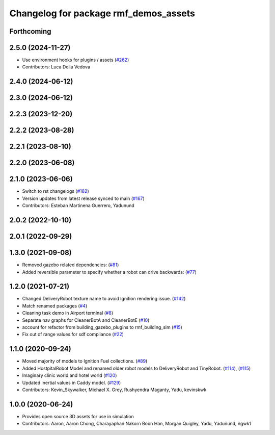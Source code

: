 ^^^^^^^^^^^^^^^^^^^^^^^^^^^^^^^^^^^^^^
Changelog for package rmf_demos_assets
^^^^^^^^^^^^^^^^^^^^^^^^^^^^^^^^^^^^^^

Forthcoming
-----------

2.5.0 (2024-11-27)
------------------
* Use environment hooks for plugins / assets (`#262 <https://github.com/open-rmf/rmf_demos/issues/262>`_)
* Contributors: Luca Della Vedova

2.4.0 (2024-06-12)
------------------

2.3.0 (2024-06-12)
------------------

2.2.3 (2023-12-20)
------------------

2.2.2 (2023-08-28)
------------------

2.2.1 (2023-08-10)
------------------

2.2.0 (2023-06-08)
------------------

2.1.0 (2023-06-06)
------------------
* Switch to rst changelogs (`#182 <https://github.com/open-rmf/rmf_demos/pull/182>`_)
* Version updates from latest release synced to main (`#167 <https://github.com/open-rmf/rmf_demos/pull/167>`_)
* Contributors: Esteban Martinena Guerrero, Yadunund

2.0.2 (2022-10-10)
------------------

2.0.1 (2022-09-29)
------------------

1.3.0 (2021-09-08)
------------------
* Removed gazebo related dependencies: (`#81 <https://github.com/open-rmf/rmf_demos/pull/81>`_)
* Added reversible parameter to specify whether a robot can drive backwards: (`#77 <https://github.com/open-rmf/rmf_demos/pull/77>`_)

1.2.0 (2021-07-21)
------------------
* Changed DeliveryRobot texture name to avoid Ignition rendering issue. (`#142 <https://github.com/osrf/rmf_demos/pull/142>`_)
* Match renamed packages (`#4 <https://github.com/open-rmf/rmf_demos/pull/4>`_)
* Cleaning task demo in Airport terminal (`#8 <https://github.com/open-rmf/rmf_demos/pull/8>`_)
* Separate nav graphs for CleanerBotA and CleanerBotE (`#10 <https://github.com/open-rmf/rmf_demos/pull/10>`_)
* account for refactor from building_gazebo_plugins to rmf_building_sim (`#15 <https://github.com/open-rmf/rmf_demos/pull/15>`_)
* Fix out of range values for sdf compliance (`#22 <https://github.com/open-rmf/rmf_demos/pull/22>`_)

1.1.0 (2020-09-24)
------------------
* Moved majority of models to Ignition Fuel collections. (`#89 <https://github.com/osrf/rmf_demos/pull/89>`_)
* Added HostpitalRobot Model and renamed older robot models to DeliveryRobot and TinyRobot. (`#114 <https://github.com/osrf/rmf_demos/pull/114>`_), (`#115 <https://github.com/osrf/rmf_demos/pull/115>`_)
* Imaginary clinic world and hotel world (`#120 <https://github.com/osrf/rmf_demos/pull/120>`_)
* Updated inertial values in Caddy model. (`#129 <https://github.com/osrf/rmf_demos/pull/129>`_)
* Contributors: Kevin_Skywalker, Michael X. Grey, Rushyendra Maganty, Yadu, kevinskwk

1.0.0 (2020-06-24)
------------------
* Provides open source 3D assets for use in simulation
* Contributors: Aaron, Aaron Chong, Charayaphan Nakorn Boon Han, Morgan Quigley, Yadu, Yadunund, ngwk1
